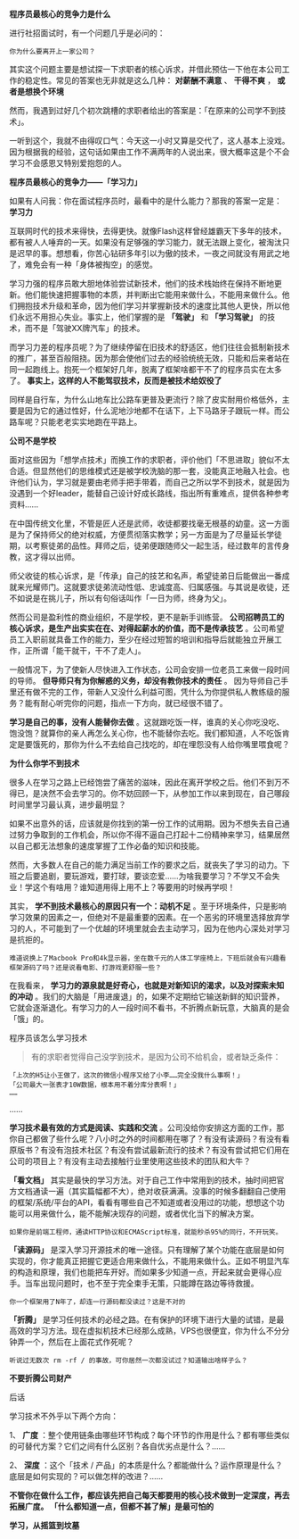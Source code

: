 # بِسْمِ اللّهِ الرَّحْمـَنِ الرَّحِيمِ

*程序员最核心的竞争力是什么*

进行社招面试时，有一个问题几乎是必问的：
#+BEGIN_EXAMPLE
你为什么要离开上一家公司？
#+END_EXAMPLE
其实这个问题主要是想试探一下求职者的核心诉求，并借此预估一下他在本公司工作的稳定性。常见的答案也无非就是这么几种： *对薪酬不满意* 、 *干得不爽* ， *或者是想换个环境*

然而，我遇到过好几个初次跳槽的求职者给出的答案是：「在原来的公司学不到技术」。

一听到这个，我就不由得叹口气：今天这一小时又算是交代了，这人基本上没戏。因为根据我的经验，这句话如果由工作不满两年的人说出来，很大概率这是个不会学习不会感恩又特别爱抱怨的人。
#+BEGIN_CENTER
*程序员最核心的竞争力——「学习力」*
#+END_CENTER
如果有人问我：你在面试程序员时，最看中的是什么能力？那我的答案一定是： *学习力*

互联网时代的技术来得快，去得更快。就像Flash这样曾经雄霸天下多年的技术，都有被人人唾弃的一天。如果没有足够强的学习能力，就无法跟上变化，被淘汰只是迟早的事。想想看，你苦心钻研多年引以为傲的技术，一夜之间就没有用武之地了，难免会有一种「身体被掏空」的感觉。

学习力强的程序员敢大胆地体验尝试新技术，他们的技术栈始终在保持不断地更新。他们能快速把握事物的本质，并判断出它能用来做什么，不能用来做什么。他们拥抱技术升级和革命，因为他们学习并掌握新技术的速度比其他人更快，所以他们永远不用担心失业。事实上，他们掌握的是 *「驾驶」* 和 *「学习驾驶」* 的技术，而不是「驾驶XX牌汽车」的技术。

而学习力差的程序员呢？为了继续停留在旧技术的舒适区，他们往往会抵制新技术的推广，甚至百般阻挠。因为那会使他们过去的经验统统无效，只能和后来者站在同一起跑线上。抱死一个框架好几年，脱离了框架啥都干不了的程序员实在太多了。 *事实上，这样的人不能驾驭技术，反而是被技术给奴役了*

同样是自行车，为什么山地车比公路车更普及更流行？除了皮实耐用价格低外，主要是因为它的通过性好，什么泥地沙地都不在话下，上下马路牙子跟玩一样。而公路车呢？只能老老实实地跑在平路上。
#+BEGIN_CENTER
*公司不是学校*
#+END_CENTER
面对这些因为「想学点技术」而换工作的求职者，评价他们「不思进取」貌似不太合适。但显然他们的思维模式还是被学校洗脑的那一套，没能真正地融入社会。也许他们认为，学习就是要由老师手把手带着，而自己之所以学不到技术，就是因为没遇到一个好leader，能替自己设计好成长路线，指出所有重难点，提供各种参考资料……

在中国传统文化里，不管是匠人还是武师，收徒都要找毫无根基的幼童。这一方面是为了保持师父的绝对权威，方便贯彻落实教学；另一方面是为了尽量延长学徒期，以考察徒弟的品性。拜师之后，徒弟便跟随师父一起生活，经过数年的言传身教，这才得以出师。

师父收徒的核心诉求，是「传承」自己的技艺和名声，希望徒弟日后能做出一番成就来光耀师门。这就要求徒弟流动性低、忠诚度高、归属感强。与其说是收徒，还不如说是在挑儿子，所以有句俗话叫作「一日为师，终身为父」。

然而公司是盈利性的商业组织，不是学校，更不是新手训练营。 *公司招聘员工的核心诉求，是生产出实实在在、对得起薪水的价值，而不是传承技艺* 。公司希望员工入职前就具备工作的能力，至少在经过短暂的培训和指导后就能独立开展工作，正所谓「能干就干，干不了走人」。

一般情况下，为了使新人尽快进入工作状态，公司会安排一位老员工来做一段时间的导师。 *但导师只有为你解惑的义务，却没有教你技术的责任* 。 因为导师自己手里还有做不完的工作，带新人又没什么利益可图，凭什么为你提供私人教练级的服务？能有耐心听完你的问题，指点一下方向，就已经很不错了。

*学习是自己的事，没有人能替你去做* 。这就跟吃饭一样，谁真的关心你吃没吃、饱没饱？就算你的亲人再怎么关心你，也不能替你去吃。我们都知道，人不吃饭肯定是要饿死的，那你为什么不去给自己找吃的，却在埋怨没有人给你嘴里喂食呢？
#+BEGIN_CENTER
*为什么你学不到技术*
#+END_CENTER
很多人在学习之路上已经饱尝了痛苦的滋味，因此在离开学校之后。他们不到万不得已，是决然不会去学习的。你不妨回顾一下，从参加工作以来到现在，自己哪段时间里学习最认真，进步最明显？

如果不出意外的话，应该就是你找到的第一份工作的试用期。因为不想失去自己通过努力争取到的工作机会，所以你不得不逼自己打起十二份精神来学习，结果居然以自己都无法想象的速度掌握了工作必备的知识和技能。

然而，大多数人在自己的能力满足当前工作的要求之后，就丧失了学习的动力。下班之后要追剧，要玩游戏，要打球，要谈恋爱……为啥我要学习？不学又不会失业！学这个有啥用？谁知道用得上用不上？等要用的时候再学呗！

其实， *学不到技术最核心的原因只有一个：动机不足* 。至于环境条件，只是影响学习效果的因素之一，但绝对不是最重要的因素。在一个恶劣的环境里选择放弃学习的人，不可能到了一个优越的环境里就会去主动学习，因为在他内心深处对学习是抗拒的。
#+BEGIN_EXAMPLE
难道说换上了Macbook Pro和4k显示器，坐在数千元的人体工学座椅上，下班后就会有兴趣看框架源码了吗？还是说看电影、打游戏更舒服一些？
#+END_EXAMPLE
在我看来， *学习力的源泉就是好奇心，也就是对新知识的渴求，以及对探索未知的冲动* 。我们的大脑是「用进废退」的，如果不定期给它输送新鲜的知识营养，它就会逐渐退化。有学习力的人一段时间不看书，不折腾点新玩意，大脑真的是会「饿」的。
#+BEGIN_CENTER
程序员该怎么学习技术
#+END_CENTER
#+BEGIN_QUOTE
有的求职者觉得自己没学到技术，是因为公司不给机会，或者缺乏条件：
#+END_QUOTE
#+BEGIN_EXAMPLE
「上次的H5让小王做了，这次的微信小程序又给了小李……完全没我什么事啊！」
「公司最大一张表才10W数据，根本用不着分库分表啊！」
……
#+END_EXAMPLE
    ……

*学习技术最有效的方式是阅读、实践和交流* 。公司没给你安排这方面的工作，那你自己都做了些什么呢？八小时之外的时间都用在哪了？有没有读源码？有没有看原版书？有没有泡技术社区？有没有尝试最新流行的技术？有没有尝试把它们用在公司的项目上？有没有主动去接触行业里使用这些技术的团队和大牛？

*「看文档」* 其实是最快的学习方法。对于自己工作中常用到的技术，抽时间把官方文档通读一遍（其实篇幅都不大），绝对收获满满。没事的时候多翻翻自己使用的框架/系统/平台的API，看看有哪些自己不知道或者没用过的功能，想想这个功能可以用来做什么，能不能解决现存的问题，或者优化当下的解决方案。
#+BEGIN_EXAMPLE
如果你是前端工程师，通读HTTP协议和ECMAScript标准，就能秒杀95%的同行，不开玩笑。
#+END_EXAMPLE
*「读源码」* 是深入学习开源技术的唯一途径。只有理解了某个功能在底层是如何实现的，你才能真正把握它更适合用来做什么，不能用来做什么。正如不明显汽车的构造和原理，我们也能把车开好。而如果多少知道一点，开起来就会更得心应手。当车出现问题时，也不至于完全束手无策，只能蹲在路边等待救援。
#+BEGIN_EXAMPLE
你一个框架用了N年了，却连一行源码都没读过？这是不对的
#+END_EXAMPLE
*「折腾」* 是学习任何技术的必经之路。在有保护的环境下进行大量的试错，是最高效的学习方法。现在虚拟机技术已经那么成熟，VPS也很便宜，你为什么不分分钟弄一个，然后在上面花式作死呢？
#+BEGIN_EXAMPLE
听说过无数次 rm -rf / 的事故，可你居然一次都没试过？知道输出啥样子么？
#+END_EXAMPLE
#+BEGIN_CENTER
*不要折腾公司财产*
#+END_CENTER
#+BEGIN_CENTER
后话
#+END_CENTER
学习技术不外乎以下两个方向：

1、 *广度* ：整个使用链条由哪些环节构成？每个环节的作用是什么？都有哪些类似的可替代方案？它们之间有什么区别？各自优劣点是什么？……

2、 *深度* ：这个「技术 / 产品」的本质是什么？都能做什么？运作原理是什么？底层是如何实现的？可以做怎样的改进？……

*不管你在做什么工作，都应该先把自己每天都要用的核心技术做到一定深度，再去拓展广度。 「什么都知道一点，但都不甚了解」是最可怕的*
#+BEGIN_CENTER
*学习，从摇篮到坟墓*
#+END_CENTER
